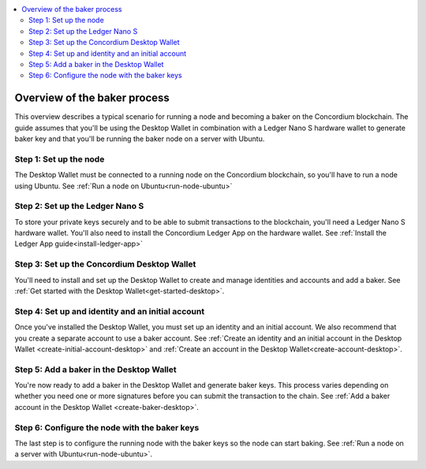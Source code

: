 .. _overview-baker:

.. contents::
   :local:
   :backlinks: none

================================
Overview of the baker process
================================

This overview describes a typical scenario for running a node and becoming a baker on the Concordium blockchain. The guide assumes that you'll be using the Desktop Wallet in combination with a Ledger Nano S hardware wallet to generate baker key and that you'll be running the baker node on a server with Ubuntu.

Step 1: Set up the node
=======================

The Desktop Wallet must be connected to a running node on the Concordium blockchain, so you'll have to run a node using Ubuntu. See :ref:`Run a node on Ubuntu<run-node-ubuntu>`

Step 2: Set up the Ledger Nano S
================================

To store your private keys securely and to be able to submit transactions to the blockchain, you'll need a Ledger Nano S hardware wallet. You'll also need to install the Concordium Ledger App on the hardware wallet. See :ref:`Install the Ledger App guide<install-ledger-app>`

Step 3: Set up the Concordium Desktop Wallet
============================================

You'll need to install and set up the Desktop Wallet to create and manage identities and accounts and add a baker. See :ref:`Get started with the Desktop Wallet<get-started-desktop>`.

Step 4: Set up and identity and an initial account
==================================================

Once you've installed the Desktop Wallet, you must set up an identity and an initial account. We also recommend that you create a separate account to use a baker account. See :ref:`Create an identity and an initial account in the Desktop Wallet <create-initial-account-desktop>` and :ref:`Create an account in the Desktop Wallet<create-account-desktop>`.

Step 5: Add a baker in the Desktop Wallet
=========================================
You're now ready to add a baker in the Desktop Wallet and generate baker keys. This process varies depending on whether you need one or more signatures before you can submit the transaction to the chain. See :ref:`Add a baker account in the Desktop Wallet <create-baker-desktop>`.

Step 6: Configure the node with the baker keys
==============================================

The last step is to configure the running node with the baker keys so the node
can start baking. See :ref:`Run a node on a server with Ubuntu<run-node-ubuntu>`.

